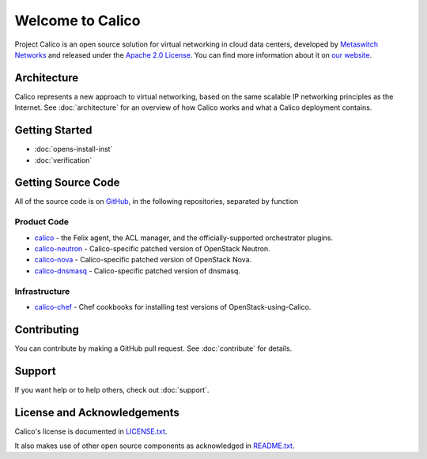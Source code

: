 Welcome to Calico
=================

Project Calico is an open source solution for virtual networking in
cloud data centers, developed by `Metaswitch
Networks <http://www.metaswitch.com/>`__ and released under the `Apache
2.0
License <https://github.com/Metaswitch/calico-docs/blob/master/LICENSE.txt>`__.
You can find more information about it on `our
website <http://www.projectcalico.org/>`__.

Architecture
------------

Calico represents a new approach to virtual networking, based on the
same scalable IP networking principles as the Internet. See :doc:`architecture`
for an overview of how Calico works and what a Calico deployment
contains.

Getting Started
---------------

-  :doc:`opens-install-inst`
-  :doc:`verification`

Getting Source Code
-------------------

All of the source code is on `GitHub <https://github.com/Metaswitch>`__,
in the following repositories, separated by function

Product Code
~~~~~~~~~~~~

-  `calico <https://github.com/Metaswitch/calico>`__ - the Felix agent,
   the ACL manager, and the officially-supported orchestrator plugins.
-  `calico-neutron <https://github.com/Metaswitch/calico-neutron>`__ -
   Calico-specific patched version of OpenStack Neutron.
-  `calico-nova <https://github.com/Metaswitch/calico-nova>`__ -
   Calico-specific patched version of OpenStack Nova.
-  `calico-dnsmasq <https://github.com/Metaswitch/calico-dnsmasq>`__ -
   Calico-specific patched version of dnsmasq.

Infrastructure
~~~~~~~~~~~~~~

-  `calico-chef <https://github.com/Metaswitch/calico-chef>`__ - Chef
   cookbooks for installing test versions of OpenStack-using-Calico.

Contributing
------------

You can contribute by making a GitHub pull request. See :doc:`contribute` 
for details.

Support
-------

If you want help or to help others, check out :doc:`support`.

License and Acknowledgements
----------------------------

Calico's license is documented in
`LICENSE.txt <https://github.com/Metaswitch/calico-docs/blob/master/LICENSE.txt>`__.

It also makes use of other open source components as acknowledged in
`README.txt <https://github.com/Metaswitch/calico-docs/blob/master/README.txt>`__.
